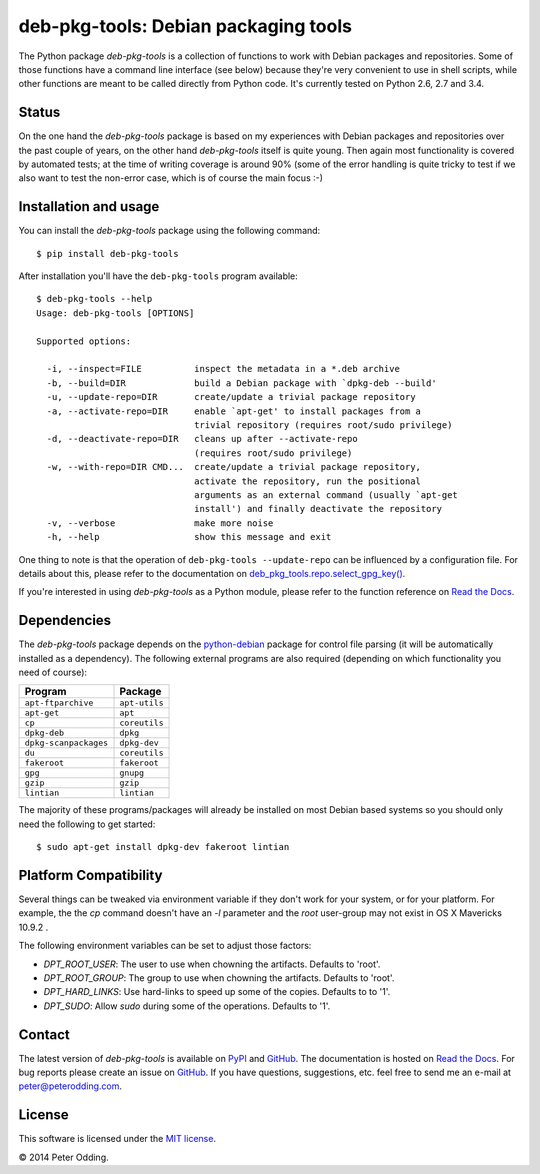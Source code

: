 deb-pkg-tools: Debian packaging tools
=====================================

.. image:: https://travis-ci.org/xolox/python-deb-pkg-tools.svg?branch=master
   :target: https://travis-ci.org/xolox/python-deb-pkg-tools

.. image:: https://coveralls.io/repos/xolox/python-deb-pkg-tools/badge.png?branch=master
   :target: https://coveralls.io/r/xolox/python-deb-pkg-tools?branch=master

The Python package `deb-pkg-tools` is a collection of functions to work with
Debian packages and repositories. Some of those functions have a command line
interface (see below) because they're very convenient to use in shell scripts,
while other functions are meant to be called directly from Python code. It's
currently tested on Python 2.6, 2.7 and 3.4.

Status
------

On the one hand the `deb-pkg-tools` package is based on my experiences with
Debian packages and repositories over the past couple of years, on the other
hand `deb-pkg-tools` itself is quite young. Then again most functionality is
covered by automated tests; at the time of writing coverage is around 90% (some
of the error handling is quite tricky to test if we also want to test the
non-error case, which is of course the main focus :-)

Installation and usage
----------------------

You can install the `deb-pkg-tools` package using the following command::

    $ pip install deb-pkg-tools

After installation you'll have the ``deb-pkg-tools`` program available::

    $ deb-pkg-tools --help
    Usage: deb-pkg-tools [OPTIONS]

    Supported options:

      -i, --inspect=FILE          inspect the metadata in a *.deb archive
      -b, --build=DIR             build a Debian package with `dpkg-deb --build'
      -u, --update-repo=DIR       create/update a trivial package repository
      -a, --activate-repo=DIR     enable `apt-get' to install packages from a
                                  trivial repository (requires root/sudo privilege)
      -d, --deactivate-repo=DIR   cleans up after --activate-repo
                                  (requires root/sudo privilege)
      -w, --with-repo=DIR CMD...  create/update a trivial package repository,
                                  activate the repository, run the positional
                                  arguments as an external command (usually `apt-get
                                  install') and finally deactivate the repository
      -v, --verbose               make more noise
      -h, --help                  show this message and exit

One thing to note is that the operation of ``deb-pkg-tools --update-repo`` can
be influenced by a configuration file. For details about this, please refer to
the documentation on `deb_pkg_tools.repo.select_gpg_key()`_.

If you're interested in using `deb-pkg-tools` as a Python module, please refer
to the function reference on `Read the Docs`_.

Dependencies
------------

The `deb-pkg-tools` package depends on the python-debian_ package for control
file parsing (it will be automatically installed as a dependency). The
following external programs are also required (depending on which functionality
you need of course):

=====================  =============
Program                Package
=====================  =============
``apt-ftparchive``     ``apt-utils``
``apt-get``            ``apt``
``cp``                 ``coreutils``
``dpkg-deb``           ``dpkg``
``dpkg-scanpackages``  ``dpkg-dev``
``du``                 ``coreutils``
``fakeroot``           ``fakeroot``
``gpg``                ``gnupg``
``gzip``               ``gzip``
``lintian``            ``lintian``
=====================  =============

The majority of these programs/packages will already be installed on most
Debian based systems so you should only need the following to get started::

    $ sudo apt-get install dpkg-dev fakeroot lintian

Platform Compatibility
----------------------

Several things can be tweaked via environment variable if they don't work for
your system, or for your platform. For example, the the *cp* command doesn't
have an `-l` parameter and the `root` user-group may not exist in OS X 
Mavericks 10.9.2 .

The following environment variables can be set to adjust those factors:

- *DPT_ROOT_USER*: The user to use when chowning the artifacts. Defaults to 
  'root'.
- *DPT_ROOT_GROUP*: The group to use when chowning the artifacts. Defaults to
  'root'.
- *DPT_HARD_LINKS*: Use hard-links to speed up some of the copies. Defaults to
  to '1'.
- *DPT_SUDO*: Allow *sudo* during some of the operations. Defaults to '1'.

Contact
-------

The latest version of `deb-pkg-tools` is available on PyPI_ and GitHub_. The
documentation is hosted on `Read the Docs`_. For bug reports please create an
issue on GitHub_. If you have questions, suggestions, etc. feel free to send me
an e-mail at `peter@peterodding.com`_.

License
-------

This software is licensed under the `MIT license`_.

© 2014 Peter Odding.

.. External references:
.. _deb_pkg_tools.repo.select_gpg_key(): https://deb-pkg-tools.readthedocs.org/en/latest/#deb_pkg_tools.repo.select_gpg_key
.. _GitHub: https://github.com/xolox/python-deb-pkg-tools
.. _MIT license: http://en.wikipedia.org/wiki/MIT_License
.. _peter@peterodding.com: peter@peterodding.com
.. _PyPI: https://pypi.python.org/pypi/deb-pkg-tools
.. _python-debian: https://pypi.python.org/pypi/python-debian
.. _Read the Docs: https://deb-pkg-tools.readthedocs.org
